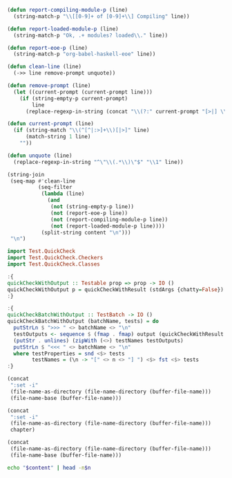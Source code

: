 #+NAME: ghci-clean
#+BEGIN_SRC emacs-lisp :var content="" :results raw
(defun report-compiling-module-p (line)
  (string-match-p "\\[[0-9]+ of [0-9]+\\] Compiling" line))

(defun report-loaded-module-p (line)
  (string-match-p "Ok, .+ modules? loaded\\." line))

(defun report-eoe-p (line)
  (string-match-p "org-babel-haskell-eoe" line))

(defun clean-line (line)
  (->> line remove-prompt unquote))

(defun remove-prompt (line)
  (let ((current-prompt (current-prompt line)))
    (if (string-empty-p current-prompt)
        line
      (replace-regexp-in-string (concat "\\(?:" current-prompt "[>|] \\)+") "" line))))

(defun current-prompt (line)
  (if (string-match "\\(^[^|:>]+\\)[|>]" line)
      (match-string 1 line)
    ""))

(defun unquote (line)
  (replace-regexp-in-string "^\"\\(.*\\)\"$" "\\1" line))

(string-join
 (seq-map #'clean-line
          (seq-filter
           (lambda (line)
             (and
              (not (string-empty-p line))
              (not (report-eoe-p line))
              (not (report-compiling-module-p line))
              (not (report-loaded-module-p line))))
           (split-string content "\n")))
 "\n")
#+END_SRC

#+NAME: quickcheck-with-output
#+BEGIN_SRC haskell :eval never
import Test.QuickCheck
import Test.QuickCheck.Checkers
import Test.QuickCheck.Classes

:{
quickCheckWithOutput :: Testable prop => prop -> IO ()
quickCheckWithOutput p = quickCheckWithResult (stdArgs {chatty=False}) p >>= print . output
:}

:{
quickCheckBatchWithOutput :: TestBatch -> IO ()
quickCheckBatchWithOutput (batchName, tests) = do
  putStrLn $ ">>> " <> batchName <> "\n"
  testOutputs <- sequence $ (fmap . fmap) output (quickCheckWithResult (stdArgs {chatty=False}) <$> testProperties)
  (putStr . unlines) (zipWith (<>) testNames testOutputs)
  putStrLn $ "<<< " <> batchName <> "\n"
  where testProperties = snd <$> tests
        testNames = (\n -> "[" <> n <> "] ") <$> fst <$> tests
:}
#+END_SRC

#+NAME: add-current-chapter-directory-in-path
#+BEGIN_SRC emacs-lisp :output raw
(concat
 ":set -i"
 (file-name-as-directory (file-name-directory (buffer-file-name)))
 (file-name-base (buffer-file-name)))
#+END_SRC

#+NAME: add-chapter-directory-in-path
#+BEGIN_SRC emacs-lisp :var chapter="" :output raw
(concat
 ":set -i"
 (file-name-as-directory (file-name-directory (buffer-file-name)))
 chapter)
#+END_SRC

#+NAME: current-directory
#+BEGIN_SRC emacs-lisp
(concat
 (file-name-as-directory (file-name-directory (buffer-file-name)))
 (file-name-base (buffer-file-name)))
#+END_SRC

#+NAME: head
#+BEGIN_SRC sh :var n="1" :var content="" :results raw
echo "$content" | head -n$n
#+END_SRC
